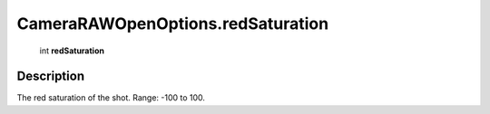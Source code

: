 .. _CameraRAWOpenOptions.redSaturation:

================================================
CameraRAWOpenOptions.redSaturation
================================================

   int **redSaturation**


Description
-----------

The red saturation of the shot. Range: -100 to 100.


